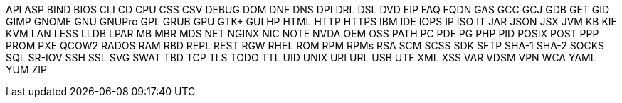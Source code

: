 API
ASP
BIND
BIOS
CLI
CD
CPU
CSS
CSV
DEBUG
DOM
DNF
DNS
DPI
DRL
DSL
DVD
EIP
FAQ
FQDN
GAS
GCC
GCJ
GDB
GET
GID
GIMP
GNOME
GNU
GNUPro
GPL
GRUB
GPU
GTK+
GUI
HP
HTML
HTTP
HTTPS
IBM
IDE
IOPS
IP
ISO
IT
JAR
JSON
JSX
JVM
KB
KIE
KVM
LAN
LESS
LLDB
LPAR
MB
MBR
MDS
NET
NGINX
NIC
NOTE
NVDA
OEM
OSS
PATH
PC
PDF
PG
PHP
PID
POSIX
POST
PPP
PROM
PXE
QCOW2
RADOS
RAM
RBD
REPL
REST
RGW
RHEL
ROM
RPM
RPMs
RSA
SCM
SCSS
SDK
SFTP
SHA-1
SHA-2
SOCKS
SQL
SR-IOV
SSH
SSL
SVG
SWAT
TBD
TCP
TLS
TODO
TTL
UID
UNIX
URI
URL
USB
UTF
XML
XSS
VAR
VDSM
VPN
WCA
YAML
YUM
ZIP
